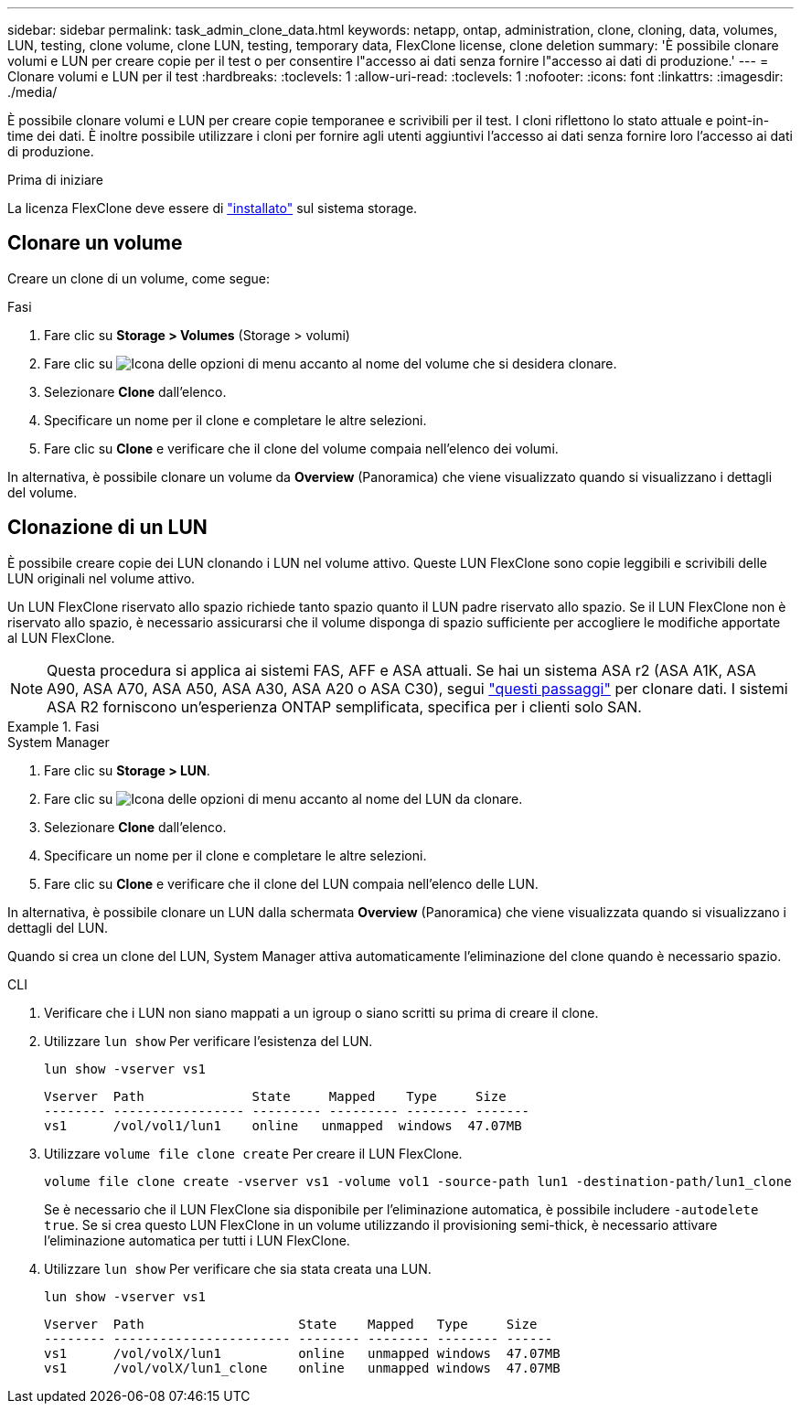 ---
sidebar: sidebar 
permalink: task_admin_clone_data.html 
keywords: netapp, ontap, administration, clone, cloning, data, volumes, LUN, testing, clone volume, clone LUN, testing, temporary data, FlexClone license, clone deletion 
summary: 'È possibile clonare volumi e LUN per creare copie per il test o per consentire l"accesso ai dati senza fornire l"accesso ai dati di produzione.' 
---
= Clonare volumi e LUN per il test
:hardbreaks:
:toclevels: 1
:allow-uri-read: 
:toclevels: 1
:nofooter: 
:icons: font
:linkattrs: 
:imagesdir: ./media/


[role="lead"]
È possibile clonare volumi e LUN per creare copie temporanee e scrivibili per il test. I cloni riflettono lo stato attuale e point-in-time dei dati. È inoltre possibile utilizzare i cloni per fornire agli utenti aggiuntivi l'accesso ai dati senza fornire loro l'accesso ai dati di produzione.

.Prima di iniziare
La licenza FlexClone deve essere di https://docs.netapp.com/us-en/ontap/system-admin/install-license-task.html["installato"] sul sistema storage.



== Clonare un volume

Creare un clone di un volume, come segue:

.Fasi
. Fare clic su *Storage > Volumes* (Storage > volumi)
. Fare clic su image:icon_kabob.gif["Icona delle opzioni di menu"] accanto al nome del volume che si desidera clonare.
. Selezionare *Clone* dall'elenco.
. Specificare un nome per il clone e completare le altre selezioni.
. Fare clic su *Clone* e verificare che il clone del volume compaia nell'elenco dei volumi.


In alternativa, è possibile clonare un volume da *Overview* (Panoramica) che viene visualizzato quando si visualizzano i dettagli del volume.



== Clonazione di un LUN

È possibile creare copie dei LUN clonando i LUN nel volume attivo. Queste LUN FlexClone sono copie leggibili e scrivibili delle LUN originali nel volume attivo.

Un LUN FlexClone riservato allo spazio richiede tanto spazio quanto il LUN padre riservato allo spazio. Se il LUN FlexClone non è riservato allo spazio, è necessario assicurarsi che il volume disponga di spazio sufficiente per accogliere le modifiche apportate al LUN FlexClone.


NOTE: Questa procedura si applica ai sistemi FAS, AFF e ASA attuali. Se hai un sistema ASA r2 (ASA A1K, ASA A90, ASA A70, ASA A50, ASA A30, ASA A20 o ASA C30), segui link:https://docs.netapp.com/us-en/asa-r2/manage-data/data-cloning.html["questi passaggi"^] per clonare dati. I sistemi ASA R2 forniscono un'esperienza ONTAP semplificata, specifica per i clienti solo SAN.

.Fasi
[role="tabbed-block"]
====
.System Manager
--
. Fare clic su *Storage > LUN*.
. Fare clic su image:icon_kabob.gif["Icona delle opzioni di menu"] accanto al nome del LUN da clonare.
. Selezionare *Clone* dall'elenco.
. Specificare un nome per il clone e completare le altre selezioni.
. Fare clic su *Clone* e verificare che il clone del LUN compaia nell'elenco delle LUN.


In alternativa, è possibile clonare un LUN dalla schermata *Overview* (Panoramica) che viene visualizzata quando si visualizzano i dettagli del LUN.

Quando si crea un clone del LUN, System Manager attiva automaticamente l'eliminazione del clone quando è necessario spazio.

--
.CLI
--
. Verificare che i LUN non siano mappati a un igroup o siano scritti su prima di creare il clone.
. Utilizzare `lun show` Per verificare l'esistenza del LUN.
+
`lun show -vserver vs1`

+
[listing]
----
Vserver  Path              State     Mapped    Type     Size
-------- ----------------- --------- --------- -------- -------
vs1      /vol/vol1/lun1    online   unmapped  windows  47.07MB
----
. Utilizzare `volume file clone create` Per creare il LUN FlexClone.
+
`volume file clone create -vserver vs1 -volume vol1 -source-path lun1 -destination-path/lun1_clone`

+
Se è necessario che il LUN FlexClone sia disponibile per l'eliminazione automatica, è possibile includere `-autodelete true`. Se si crea questo LUN FlexClone in un volume utilizzando il provisioning semi-thick, è necessario attivare l'eliminazione automatica per tutti i LUN FlexClone.

. Utilizzare `lun show` Per verificare che sia stata creata una LUN.
+
`lun show -vserver vs1`

+
[listing]
----

Vserver  Path                    State    Mapped   Type     Size
-------- ----------------------- -------- -------- -------- ------
vs1      /vol/volX/lun1          online   unmapped windows  47.07MB
vs1      /vol/volX/lun1_clone    online   unmapped windows  47.07MB
----


--
====